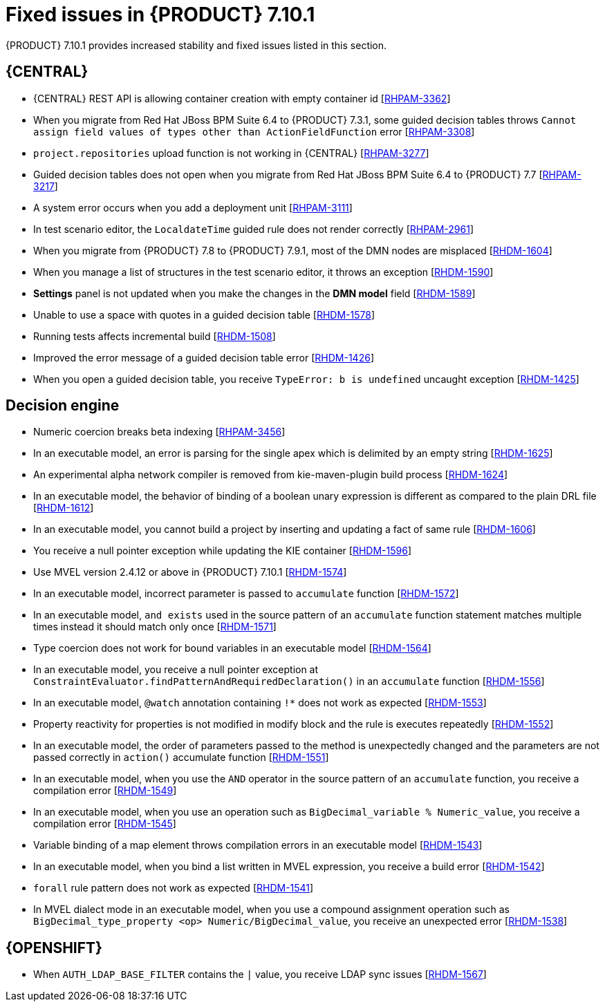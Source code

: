 [id='rn-7.10.1-fixed-issues-ref']
= Fixed issues in {PRODUCT} 7.10.1

{PRODUCT} 7.10.1 provides increased stability and fixed issues listed in this section.

== {CENTRAL}

ifdef::PAM[]

* Unable to find heatmap component feature on Windows [https://issues.redhat.com/browse/RHPAM-3412[RHPAM-3412]]

endif::[]

* {CENTRAL} REST API is allowing container creation with empty container id [https://issues.redhat.com/browse/RHPAM-3362[RHPAM-3362]]
* When you migrate from Red Hat JBoss BPM Suite 6.4 to {PRODUCT} 7.3.1, some guided decision tables throws `Cannot assign field values of types other than ActionFieldFunction` error [https://issues.redhat.com/browse/RHPAM-3308[RHPAM-3308]]
* `project.repositories` upload function is not working in {CENTRAL} [https://issues.redhat.com/browse/RHPAM-3277[RHPAM-3277]]
* Guided decision tables does not open when you migrate from Red Hat JBoss BPM Suite 6.4 to {PRODUCT} 7.7 [https://issues.redhat.com/browse/RHPAM-3217[RHPAM-3217]]
* A system error occurs when you add a deployment unit [https://issues.redhat.com/browse/RHPAM-3111[RHPAM-3111]]
* In test scenario editor, the `LocaldateTime` guided rule does not render correctly [https://issues.redhat.com/browse/RHPAM-2961[RHPAM-2961]]
* When you migrate from {PRODUCT} 7.8 to {PRODUCT} 7.9.1, most of the DMN nodes are misplaced [https://issues.redhat.com/browse/RHDM-1604[RHDM-1604]]
* When you manage a list of structures in the test scenario editor, it throws an exception [https://issues.redhat.com/browse/RHDM-1590[RHDM-1590]]
* *Settings* panel is not updated when you make the changes in the *DMN model* field [https://issues.redhat.com/browse/RHDM-1589[RHDM-1589]]
* Unable to use a space with quotes in a guided decision table [https://issues.redhat.com/browse/RHDM-1578[RHDM-1578]]
* Running tests affects incremental build [https://issues.redhat.com/browse/RHDM-1508[RHDM-1508]]
* Improved the error message of a guided decision table error [https://issues.redhat.com/browse/RHDM-1426[RHDM-1426]]
* When you open a guided decision table, you receive `TypeError: b is undefined` uncaught exception [https://issues.redhat.com/browse/RHDM-1425[RHDM-1425]]

ifdef::PAM[]

== {PROCESS_ENGINE_CAP}

* Due to lazy loading of the runtime engine KIE session ID fails to unlock during the disposal [https://issues.redhat.com/browse/RHPAM-3447[RHPAM-3447]]
* A process with multiple parallel gateways is not completed in `Async` mode [https://issues.redhat.com/browse/RHPAM-3338[RHPAM-3338]]

== Process Designer

* `structureRef` is missing for message event when creating a process [https://issues.redhat.com/browse/RHPAM-3437[RHPAM-3437]]
* You cannot edit the expressions in the data input and output assignments of a user task [https://issues.redhat.com/browse/RHPAM-3434[RHPAM-3434]]
* When you create a new case project in {CENTRAL}, a Work Item Definition (WID) file is not present at the root package instead it is located outside of the root package [https://issues.redhat.com/browse/RHPAM-3432[RHPAM-3432]]
* Service task thumbnails are large in documentation [https://issues.redhat.com/browse/RHPAM-2759[RHPAM-2759]]
endif::[]

== Decision engine

* Numeric coercion breaks beta indexing [https://issues.redhat.com/browse/RHPAM-3456[RHPAM-3456]]
* In an executable model, an error is parsing for the single apex which is delimited by an empty string [https://issues.redhat.com/browse/RHDM-1625[RHDM-1625]]
* An experimental alpha network compiler is removed from kie-maven-plugin build process [https://issues.redhat.com/browse/RHDM-1624[RHDM-1624]]
* In an executable model, the behavior of binding of a boolean unary expression is different as compared to the plain DRL file [https://issues.redhat.com/browse/RHDM-1612[RHDM-1612]]
* In an executable model, you cannot build a project by inserting and updating a fact of same rule [https://issues.redhat.com/browse/RHDM-1606[RHDM-1606]]
* You receive a null pointer exception while updating the KIE container [https://issues.redhat.com/browse/RHDM-1596[RHDM-1596]]
* Use MVEL version 2.4.12 or above in {PRODUCT} 7.10.1 [https://issues.redhat.com/browse/RHDM-1574[RHDM-1574]]
* In an executable model, incorrect parameter is passed to `accumulate` function [https://issues.redhat.com/browse/RHDM-1572[RHDM-1572]]
* In an executable model, `and exists` used in the source pattern of an `accumulate` function statement matches multiple times instead it should match only once [https://issues.redhat.com/browse/RHDM-1571[RHDM-1571]]
* Type coercion does not work for bound variables in an executable model [https://issues.redhat.com/browse/RHDM-1564[RHDM-1564]]
* In an executable model, you receive a null pointer exception at `ConstraintEvaluator.findPatternAndRequiredDeclaration()` in an `accumulate` function [https://issues.redhat.com/browse/RHDM-1556[RHDM-1556]]
* In an executable model, `@watch` annotation containing `!*` does not work as expected [https://issues.redhat.com/browse/RHDM-1553[RHDM-1553]]
* Property reactivity for properties is not modified in modify block and the rule is executes repeatedly [https://issues.redhat.com/browse/RHDM-1552[RHDM-1552]]
* In an executable model, the order of parameters passed to the method is unexpectedly changed and the parameters are not passed correctly in `action()` accumulate function [https://issues.redhat.com/browse/RHDM-1551[RHDM-1551]]
* In an executable model, when you use the `AND` operator in the source pattern of an `accumulate` function, you receive a compilation error [https://issues.redhat.com/browse/RHDM-1549[RHDM-1549]]
* In an executable model, when you use an operation such as `BigDecimal_variable % Numeric_value`, you receive a compilation error [https://issues.redhat.com/browse/RHDM-1545[RHDM-1545]]
* Variable binding of a map element throws compilation errors in an executable model [https://issues.redhat.com/browse/RHDM-1543[RHDM-1543]]
* In an executable model, when you bind a list written in MVEL expression, you receive a build error [https://issues.redhat.com/browse/RHDM-1542[RHDM-1542]]
* `forall` rule pattern does not work as expected [https://issues.redhat.com/browse/RHDM-1541[RHDM-1541]]
* In MVEL dialect mode in an executable model, when you use a compound assignment operation such as `BigDecimal_type_property <op> Numeric/BigDecimal_value`, you receive an unexpected error [https://issues.redhat.com/browse/RHDM-1538[RHDM-1538]]

== {OPENSHIFT}

* When `AUTH_LDAP_BASE_FILTER` contains the `|` value, you receive LDAP sync issues [https://issues.redhat.com/browse/RHDM-1567[RHDM-1567]]

ifdef::PAM[]

* `jbpm.business.calendar.properties` system property is not working in {OPENSHIFT} environment [https://issues.redhat.com/browse/RHPAM-3352[RHPAM-3352]]
* In the {KIE_SERVER} launch script, pulling of the dependencies and KJAR validation is skipped to speedup the start time [https://issues.redhat.com/browse/RHPAM-3494[RHPAM-3494]]
endif::[]

